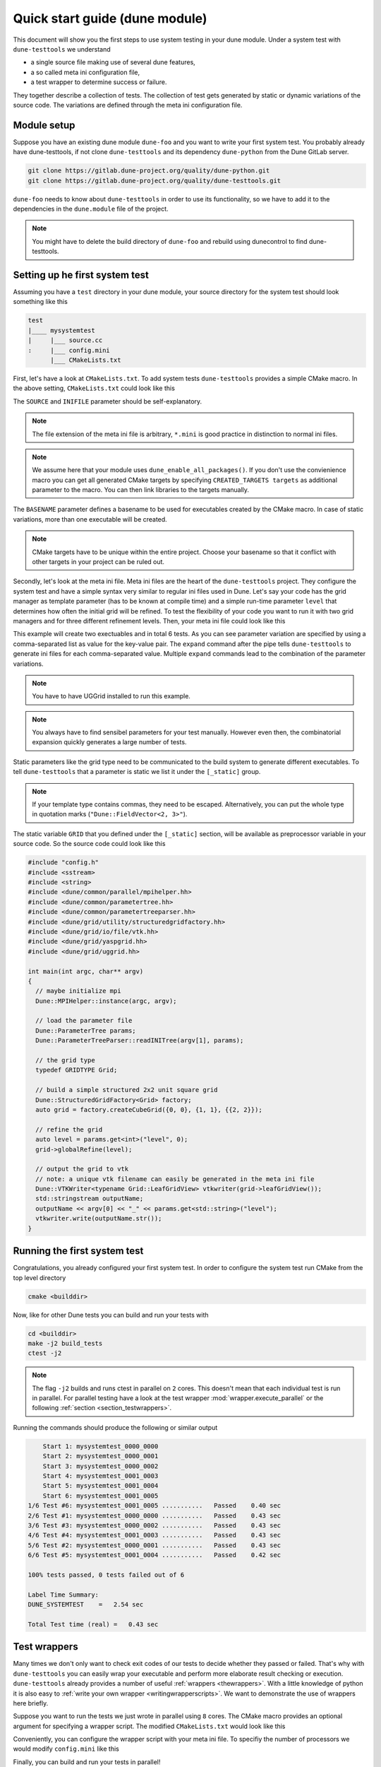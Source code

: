 Quick start guide (dune module)
*******************************

This document will show you the first steps to use system testing in your dune module.
Under a system test with ``dune-testtools`` we understand

* a single source file making use of several dune features,
* a so called meta ini configuration file,
* a test wrapper to determine success or failure.

They together describe a collection of tests. The collection of test gets generated
by static or dynamic variations of the source code. The variations are defined through
the meta ini configuration file.

Module setup
============

Suppose you have an existing dune module ``dune-foo`` and you want to write your first
system test. You probably already have dune-testtools, if not clone ``dune-testtools``
and its dependency ``dune-python`` from the Dune GitLab server.

.. code-block:: shell

    git clone https://gitlab.dune-project.org/quality/dune-python.git
    git clone https://gitlab.dune-project.org/quality/dune-testtools.git

``dune-foo`` needs to know about ``dune-testtools`` in order to use its
functionality, so we have to add it to the dependencies in the ``dune.module``
file of the project.

.. code-block:: ini
    :caption: ``dune.module`` file of project ``dune-foo``

    Module: dune-foo
    Version: 3.0git
    Maintainer: you@dune.org
    Depends: dune-common dune-testtools

.. note::
    You might have to delete the build directory
    of ``dune-foo`` and rebuild using dunecontrol
    to find dune-testtools.

Setting up he first system test
===============================

Assuming you have a ``test`` directory in your dune module, your source directory
for the system test should look something like this

.. code-block:: ini

    test
    |____ mysystemtest
    |     |___ source.cc
    :     |___ config.mini
          |___ CMakeLists.txt

First, let's have a look at ``CMakeLists.txt``. To add system tests ``dune-testtools``
provides a simple CMake macro. In the above setting, ``CMakeLists.txt`` could look like this

.. code-block:: cmake
    :caption: ``CMakeLists.txt``

    dune_add_system_test(SOURCE source.cc
                         INIFILE config.mini
                         BASENAME mysystemtest)

The ``SOURCE`` and ``INIFILE`` parameter should be self-explanatory.

.. note::
    The file extension of the meta ini file is arbitrary, ``*.mini`` is good practice
    in distinction to normal ini files.

.. note::
    We assume here that your module uses ``dune_enable_all_packages()``. If you don't use
    the convienience macro you can get all generated CMake targets by specifying
    ``CREATED_TARGETS targets`` as additional parameter to the macro. You can then
    link libraries to the targets manually.

The ``BASENAME`` parameter defines a basename to be used for executables
created by the CMake macro. In case of static variations,
more than one executable will be created.

.. note::
    CMake targets have to be unique within the entire project. Choose your
    basename so that it conflict with other targets in your project can be ruled out.

Secondly, let's look at the meta ini file. Meta ini files are the heart of the
``dune-testtools`` project. They configure the system test and have a simple
syntax very similar to regular ini files used in Dune. Let's say your code has
the grid manager as template parameter (has to be known at compile time) and
a simple run-time parameter ``level`` that determines how often the initial grid
will be refined. To test the flexibility of your code you want to run it with
two grid managers and for three different refinement levels. Then, your
meta ini file could look like this

.. code-block:: ini
    :caption: ``config.mini``

    level = 1, 2, 3 | expand

    [_static]
    GRID = Dune::YaspGrid<2>, Dune::UGGrid<2> | expand

This example will create two exectuables and in total 6 tests. As you can see
parameter variation are specified by using a comma-separated list as value for
the key-value pair. The ``expand`` command after the pipe tells ``dune-testtools``
to generate ini files for each comma-separated value. Multiple ``expand`` commands
lead to the combination of the parameter variations.

.. note::
    You have to have UGGrid installed to run this example.

.. note::
    You always have to find sensibel parameters for your test manually. However
    even then, the combinatorial expansion quickly generates a large number of tests.

Static parameters like the grid type need to be communicated to the build system
to generate different executables. To tell ``dune-testtools`` that a parameter
is static we list it under the ``[_static]`` group.

.. note::
    If your template type contains commas, they need to be escaped. Alternatively,
    you can put the whole type in quotation marks (``"Dune::FieldVector<2, 3>"``).

The static variable ``GRID`` that you defined under the ``[_static]`` section, will
be available as preprocessor variable in your source code. So the source code could
look like this

.. code-block:: cpp

    #include "config.h"
    #include <sstream>
    #include <string>
    #include <dune/common/parallel/mpihelper.hh>
    #include <dune/common/parametertree.hh>
    #include <dune/common/parametertreeparser.hh>
    #include <dune/grid/utility/structuredgridfactory.hh>
    #include <dune/grid/io/file/vtk.hh>
    #include <dune/grid/yaspgrid.hh>
    #include <dune/grid/uggrid.hh>

    int main(int argc, char** argv)
    {
      // maybe initialize mpi
      Dune::MPIHelper::instance(argc, argv);

      // load the parameter file
      Dune::ParameterTree params;
      Dune::ParameterTreeParser::readINITree(argv[1], params);

      // the grid type
      typedef GRIDTYPE Grid;

      // build a simple structured 2x2 unit square grid
      Dune::StructuredGridFactory<Grid> factory;
      auto grid = factory.createCubeGrid({0, 0}, {1, 1}, {{2, 2}});

      // refine the grid
      auto level = params.get<int>("level", 0);
      grid->globalRefine(level);

      // output the grid to vtk
      // note: a unique vtk filename can easily be generated in the meta ini file
      Dune::VTKWriter<typename Grid::LeafGridView> vtkwriter(grid->leafGridView());
      std::stringstream outputName;
      outputName << argv[0] << "_" << params.get<std::string>("level");
      vtkwriter.write(outputName.str());
    }

Running the first system test
=============================

Congratulations, you already configured your first system test. In order to configure
the system test run CMake from the top level directory

.. code-block:: shell

    cmake <builddir>

Now, like for other Dune tests you can build and run your tests with

.. code-block:: shell

    cd <builddir>
    make -j2 build_tests
    ctest -j2

.. note::
    The flag ``-j2`` builds and runs ctest in parallel on ``2`` cores. This doesn't
    mean that each individual test is run in parallel. For parallel testing have a look
    at the test wrapper :mod:`wrapper.execute_parallel` or the following
    :ref:`section <section_testwrappers>`.

Running the commands should produce the following or similar output

.. code-block:: shell

        Start 1: mysystemtest_0000_0000
        Start 2: mysystemtest_0000_0001
        Start 3: mysystemtest_0000_0002
        Start 4: mysystemtest_0001_0003
        Start 5: mysystemtest_0001_0004
        Start 6: mysystemtest_0001_0005
    1/6 Test #6: mysystemtest_0001_0005 ...........   Passed    0.40 sec
    2/6 Test #1: mysystemtest_0000_0000 ...........   Passed    0.43 sec
    3/6 Test #3: mysystemtest_0000_0002 ...........   Passed    0.43 sec
    4/6 Test #4: mysystemtest_0001_0003 ...........   Passed    0.43 sec
    5/6 Test #2: mysystemtest_0000_0001 ...........   Passed    0.43 sec
    6/6 Test #5: mysystemtest_0001_0004 ...........   Passed    0.42 sec

    100% tests passed, 0 tests failed out of 6

    Label Time Summary:
    DUNE_SYSTEMTEST    =   2.54 sec

    Total Test time (real) =   0.43 sec

.. _section_testwrappers:

Test wrappers
=============

Many times we don't only want to check exit codes of our tests to decide whether they
passed or failed. That's why with ``dune-testtools`` you can easily wrap your executable
and perform more elaborate result checking or execution. ``dune-testtools`` already provides
a number of useful :ref:`wrappers <thewrappers>`. With a little knowledge of python it is also
easy to :ref:`write your own wrapper <writingwrapperscripts>`. We want to demonstrate the
use of wrappers here briefly.

Suppose you want to run the tests we just wrote in parallel using ``8`` cores. The CMake macro
provides an optional argument for specifying a wrapper script. The modified ``CMakeLists.txt``
would look like this

.. code-block:: cmake
    :caption: ``CMakeLists.txt``

    dune_add_system_test(SOURCE source.cc
                         INIFILE config.mini
                         BASENAME mysystemtest
                         SCRIPT dune_execute_parallel.py)

Conveniently, you can configure the wrapper script with your meta ini file.
To specifiy the number of processors we would modify ``config.mini`` like this

.. code-block:: ini
    :caption: ``config.mini``

    level = 1, 2, 3 | expand

    [wrapper.execute_parallel]
    numprocessors = 8

    [_static]
    GRID = Dune::YaspGrid<2>, Dune::UGGrid<2> | expand

Finally, you can build and run your tests in parallel!

.. note::
    You might have noticed the following: Also the number of processors is a meta ini
    variable that can be expanded. This offers you to run different configurations
    on a different number of processors!
